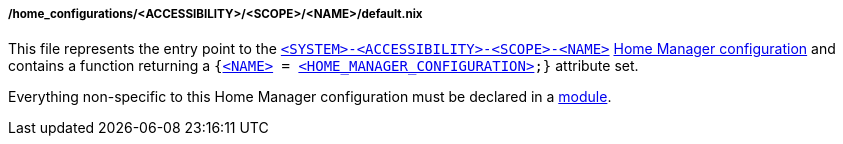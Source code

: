 [[developer_documentation_architecture_code_map_home_configurations_accessibility_scope_name_default_nix]]
===== /home_configurations/<ACCESSIBILITY>/<SCOPE>/<NAME>/default.nix

This file represents the entry point to the
<<user_documentation_home_manager_configurations_naming_convention,
`<SYSTEM>-<ACCESSIBILITY>-<SCOPE>-<NAME>`>>
<<user_documentation_home_manager_configurations_overview, Home Manager
configuration>> and contains a function returning a
`{<<user_documentation_home_manager_configurations_naming_convention,
<NAME&#62;>> = <<user_documentation_home_manager_configurations_overview,
<HOME_MANAGER_CONFIGURATION&#62;>>;}` attribute set.

Everything non-specific to this Home Manager configuration must be declared in a
<<developer_documentation_architecture_code_map_modules_directory, module>>.
